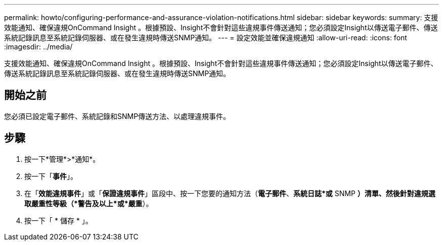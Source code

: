 ---
permalink: howto/configuring-performance-and-assurance-violation-notifications.html 
sidebar: sidebar 
keywords:  
summary: 支援效能通知、確保違規OnCommand Insight 。根據預設、Insight不會針對這些違規事件傳送通知；您必須設定Insight以傳送電子郵件、傳送系統記錄訊息至系統記錄伺服器、或在發生違規時傳送SNMP通知。 
---
= 設定效能並確保違規通知
:allow-uri-read: 
:icons: font
:imagesdir: ../media/


[role="lead"]
支援效能通知、確保違規OnCommand Insight 。根據預設、Insight不會針對這些違規事件傳送通知；您必須設定Insight以傳送電子郵件、傳送系統記錄訊息至系統記錄伺服器、或在發生違規時傳送SNMP通知。



== 開始之前

您必須已設定電子郵件、系統記錄和SNMP傳送方法、以處理違規事件。



== 步驟

. 按一下*管理*>*通知*。
. 按一下「*事件*」。
. 在「*效能違規事件*」或「*保證違規事件*」區段中、按一下您要的通知方法（*電子郵件*、*系統日誌*或* SNMP *）清單、然後針對違規選取嚴重性等級（*警告及以上*或*嚴重*）。
. 按一下「 * 儲存 * 」。

